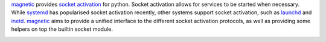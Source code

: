 magnetic_ provides `socket activation`_ for python.  Socket activation allows
for services to be started when necessary. While systemd_ has popularised socket
activation recently, other systems support socket activation, such as `launchd`_
and `inetd`_. magnetic_ aims to provide a unified interface to the different
socket activation protocols, as well as providing some helpers on top the
builtin socket module.


|Documentation Status| |Build Status| |Coverage Status|


.. |Documentation Status| image:: https://readthedocs.org/projects/magnetic/badge/?version=latest
   :target: http://magnetic.readthedocs.org/en/latest/?badge=latest
.. |Build Status| image:: https://travis-ci.org/aragilar/magnetic.svg?branch=master
   :target: https://travis-ci.org/aragilar/magnetic
.. |Coverage Status| image:: https://codecov.io/github/aragilar/magnetic/coverage.svg?branch=master
   :target: https://codecov.io/github/aragilar/magnetic?branch=master

.. _`socket activation`: http://0pointer.de/blog/projects/socket-activation.html
.. _systemd: https://en.wikipedia.org/wiki/Systemd
.. _launchd: https://en.wikipedia.org/wiki/Launchd
.. _inetd: https://en.wikipedia.org/wiki/Inetd
.. _magnetic: https://magnetic.readthedocs.io/
